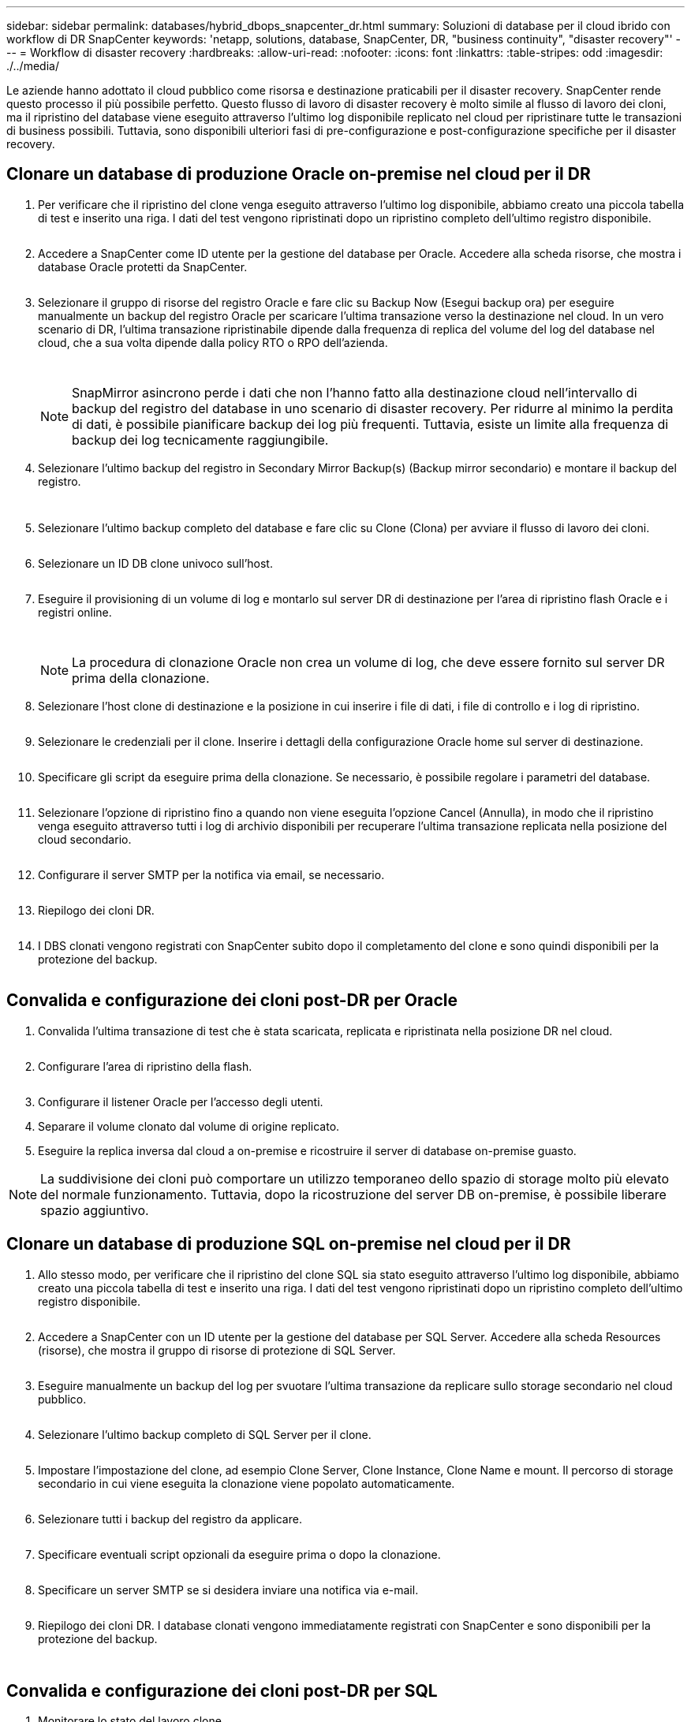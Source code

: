 ---
sidebar: sidebar 
permalink: databases/hybrid_dbops_snapcenter_dr.html 
summary: Soluzioni di database per il cloud ibrido con workflow di DR SnapCenter 
keywords: 'netapp, solutions, database, SnapCenter, DR, "business continuity", "disaster recovery"' 
---
= Workflow di disaster recovery
:hardbreaks:
:allow-uri-read: 
:nofooter: 
:icons: font
:linkattrs: 
:table-stripes: odd
:imagesdir: ./../media/


[role="lead"]
Le aziende hanno adottato il cloud pubblico come risorsa e destinazione praticabili per il disaster recovery. SnapCenter rende questo processo il più possibile perfetto. Questo flusso di lavoro di disaster recovery è molto simile al flusso di lavoro dei cloni, ma il ripristino del database viene eseguito attraverso l'ultimo log disponibile replicato nel cloud per ripristinare tutte le transazioni di business possibili. Tuttavia, sono disponibili ulteriori fasi di pre-configurazione e post-configurazione specifiche per il disaster recovery.



== Clonare un database di produzione Oracle on-premise nel cloud per il DR

. Per verificare che il ripristino del clone venga eseguito attraverso l'ultimo log disponibile, abbiamo creato una piccola tabella di test e inserito una riga. I dati del test vengono ripristinati dopo un ripristino completo dell'ultimo registro disponibile.
+
image:snapctr_ora_dr_01.PNG[""]

. Accedere a SnapCenter come ID utente per la gestione del database per Oracle. Accedere alla scheda risorse, che mostra i database Oracle protetti da SnapCenter.
+
image:snapctr_ora_dr_02.PNG[""]

. Selezionare il gruppo di risorse del registro Oracle e fare clic su Backup Now (Esegui backup ora) per eseguire manualmente un backup del registro Oracle per scaricare l'ultima transazione verso la destinazione nel cloud. In un vero scenario di DR, l'ultima transazione ripristinabile dipende dalla frequenza di replica del volume del log del database nel cloud, che a sua volta dipende dalla policy RTO o RPO dell'azienda.
+
image:snapctr_ora_dr_03.PNG[""]

+
image:snapctr_ora_dr_04.PNG[""]

+

NOTE: SnapMirror asincrono perde i dati che non l'hanno fatto alla destinazione cloud nell'intervallo di backup del registro del database in uno scenario di disaster recovery. Per ridurre al minimo la perdita di dati, è possibile pianificare backup dei log più frequenti. Tuttavia, esiste un limite alla frequenza di backup dei log tecnicamente raggiungibile.

. Selezionare l'ultimo backup del registro in Secondary Mirror Backup(s) (Backup mirror secondario) e montare il backup del registro.
+
image:snapctr_ora_dr_05.PNG[""]

+
image:snapctr_ora_dr_06.PNG[""]

. Selezionare l'ultimo backup completo del database e fare clic su Clone (Clona) per avviare il flusso di lavoro dei cloni.
+
image:snapctr_ora_dr_07.PNG[""]

. Selezionare un ID DB clone univoco sull'host.
+
image:snapctr_ora_dr_08.PNG[""]

. Eseguire il provisioning di un volume di log e montarlo sul server DR di destinazione per l'area di ripristino flash Oracle e i registri online.
+
image:snapctr_ora_dr_09.PNG[""]

+
image:snapctr_ora_dr_10.PNG[""]

+

NOTE: La procedura di clonazione Oracle non crea un volume di log, che deve essere fornito sul server DR prima della clonazione.

. Selezionare l'host clone di destinazione e la posizione in cui inserire i file di dati, i file di controllo e i log di ripristino.
+
image:snapctr_ora_dr_11.PNG[""]

. Selezionare le credenziali per il clone. Inserire i dettagli della configurazione Oracle home sul server di destinazione.
+
image:snapctr_ora_dr_12.PNG[""]

. Specificare gli script da eseguire prima della clonazione. Se necessario, è possibile regolare i parametri del database.
+
image:snapctr_ora_dr_13.PNG[""]

. Selezionare l'opzione di ripristino fino a quando non viene eseguita l'opzione Cancel (Annulla), in modo che il ripristino venga eseguito attraverso tutti i log di archivio disponibili per recuperare l'ultima transazione replicata nella posizione del cloud secondario.
+
image:snapctr_ora_dr_14.PNG[""]

. Configurare il server SMTP per la notifica via email, se necessario.
+
image:snapctr_ora_dr_15.PNG[""]

. Riepilogo dei cloni DR.
+
image:snapctr_ora_dr_16.PNG[""]

. I DBS clonati vengono registrati con SnapCenter subito dopo il completamento del clone e sono quindi disponibili per la protezione del backup.
+
image:snapctr_ora_dr_16_1.PNG[""]





== Convalida e configurazione dei cloni post-DR per Oracle

. Convalida l'ultima transazione di test che è stata scaricata, replicata e ripristinata nella posizione DR nel cloud.
+
image:snapctr_ora_dr_17.PNG[""]

. Configurare l'area di ripristino della flash.
+
image:snapctr_ora_dr_18.PNG[""]

. Configurare il listener Oracle per l'accesso degli utenti.
. Separare il volume clonato dal volume di origine replicato.
. Eseguire la replica inversa dal cloud a on-premise e ricostruire il server di database on-premise guasto.



NOTE: La suddivisione dei cloni può comportare un utilizzo temporaneo dello spazio di storage molto più elevato del normale funzionamento. Tuttavia, dopo la ricostruzione del server DB on-premise, è possibile liberare spazio aggiuntivo.



== Clonare un database di produzione SQL on-premise nel cloud per il DR

. Allo stesso modo, per verificare che il ripristino del clone SQL sia stato eseguito attraverso l'ultimo log disponibile, abbiamo creato una piccola tabella di test e inserito una riga. I dati del test vengono ripristinati dopo un ripristino completo dell'ultimo registro disponibile.
+
image:snapctr_sql_dr_01.PNG[""]

. Accedere a SnapCenter con un ID utente per la gestione del database per SQL Server. Accedere alla scheda Resources (risorse), che mostra il gruppo di risorse di protezione di SQL Server.
+
image:snapctr_sql_dr_02.PNG[""]

. Eseguire manualmente un backup del log per svuotare l'ultima transazione da replicare sullo storage secondario nel cloud pubblico.
+
image:snapctr_sql_dr_03.PNG[""]

. Selezionare l'ultimo backup completo di SQL Server per il clone.
+
image:snapctr_sql_dr_04.PNG[""]

. Impostare l'impostazione del clone, ad esempio Clone Server, Clone Instance, Clone Name e mount. Il percorso di storage secondario in cui viene eseguita la clonazione viene popolato automaticamente.
+
image:snapctr_sql_dr_05.PNG[""]

. Selezionare tutti i backup del registro da applicare.
+
image:snapctr_sql_dr_06.PNG[""]

. Specificare eventuali script opzionali da eseguire prima o dopo la clonazione.
+
image:snapctr_sql_dr_07.PNG[""]

. Specificare un server SMTP se si desidera inviare una notifica via e-mail.
+
image:snapctr_sql_dr_08.PNG[""]

. Riepilogo dei cloni DR. I database clonati vengono immediatamente registrati con SnapCenter e sono disponibili per la protezione del backup.
+
image:snapctr_sql_dr_09.PNG[""]

+
image:snapctr_sql_dr_10.PNG[""]





== Convalida e configurazione dei cloni post-DR per SQL

. Monitorare lo stato del lavoro clone.
+
image:snapctr_sql_dr_11.PNG[""]

. Verificare che l'ultima transazione sia stata replicata e ripristinata con tutti i cloni dei file di log e il ripristino.
+
image:snapctr_sql_dr_12.PNG[""]

. Configurare una nuova directory di log di SnapCenter sul server DR per il backup del log di SQL Server.
. Separare il volume clonato dal volume di origine replicato.
. Eseguire la replica inversa dal cloud a on-premise e ricostruire il server di database on-premise guasto.




== Dove cercare aiuto?

Se hai bisogno di aiuto per questa soluzione e per i casi d'utilizzo, partecipa al link:https://netapppub.slack.com/archives/C021R4WC0LC["La community di NetApp Solution Automation supporta il canale slack"] e cerca il canale di automazione della soluzione per inviare domande o domande.
